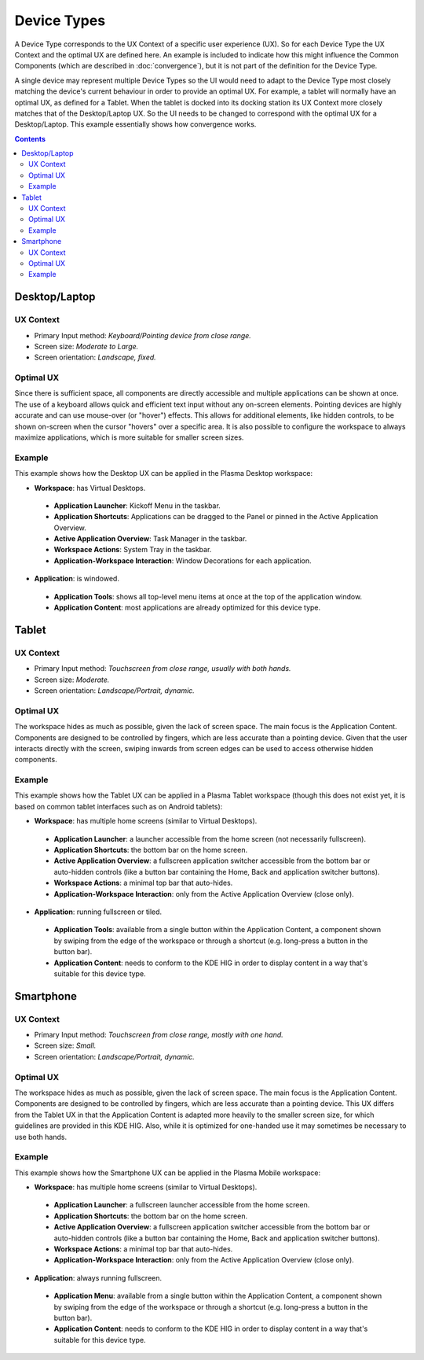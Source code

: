 Device Types
============

A Device Type corresponds to the UX Context of a specific user experience (UX).
So for each Device Type the UX Context and the optimal UX are defined here. An
example is included to indicate how this might influence the Common Components
(which are described in :doc:`convergence`), but it is not part of the
definition for the Device Type.

A single device may represent multiple Device Types so the UI would need to
adapt to the Device Type most closely matching the device's current behaviour in
order to provide an optimal UX. For example, a tablet will normally have an
optimal UX, as defined for a Tablet. When the tablet is docked into its
docking station its UX Context more closely matches that of the Desktop/Laptop
UX. So the UI needs to be changed to correspond with the optimal UX for a
Desktop/Laptop. This example essentially shows how convergence works.

.. contents:: :depth: 2

Desktop/Laptop
--------------

UX Context
^^^^^^^^^^
- Primary Input method: *Keyboard/Pointing device from close range.*
- Screen size: *Moderate to Large.*
- Screen orientation: *Landscape, fixed.*

Optimal UX
^^^^^^^^^^
Since there is sufficient space, all components are directly accessible and
multiple applications can be shown at once. The use of a keyboard allows quick
and efficient text input without any on-screen elements. Pointing devices are
highly accurate and can use mouse-over (or "hover") effects. This allows for
additional elements, like hidden controls, to be shown on-screen when the cursor
"hovers" over a specific area. It is also possible to configure the workspace to
always maximize applications, which is more suitable for smaller screen sizes.

Example
^^^^^^^
This example shows how the Desktop UX can be applied in the Plasma Desktop
workspace:

- **Workspace**: has Virtual Desktops.

 - **Application Launcher**: Kickoff Menu in the taskbar.
 - **Application Shortcuts**: Applications can be dragged to the Panel or
   pinned in the Active Application Overview.
 - **Active Application Overview**: Task Manager in the taskbar.
 - **Workspace Actions**: System Tray in the taskbar.
 - **Application-Workspace Interaction**: Window Decorations for each
   application.

- **Application**: is windowed.

 - **Application Tools**: shows all top-level menu items at once at the top of
   the application window.
 - **Application Content**: most applications are already optimized for this
   device type.

.. figure:: /img/Desktop_UX.png
   :scale: 25%
   :alt: Example of the Desktop UX in the Plasma Desktop

Tablet
------

UX Context
^^^^^^^^^^
- Primary Input method: *Touchscreen from close range, usually with both hands.*
- Screen size: *Moderate.*
- Screen orientation: *Landscape/Portrait, dynamic.*

Optimal UX
^^^^^^^^^^
The workspace hides as much as possible, given the lack of screen space. The
main focus is the Application Content. Components are designed to be controlled
by fingers, which are less accurate than a pointing device. Given that the user
interacts directly with the screen, swiping inwards from screen edges can be
used to access otherwise hidden components.

Example
^^^^^^^
This example shows how the Tablet UX can be applied in a Plasma Tablet workspace
(though this does not exist yet, it is based on common tablet interfaces such as
on Android tablets):

- **Workspace**: has multiple home screens (similar to Virtual Desktops).

 - **Application Launcher**: a launcher accessible from the home screen (not
   necessarily fullscreen).
 - **Application Shortcuts**: the bottom bar on the home screen.
 - **Active Application Overview**: a fullscreen application switcher accessible
   from the bottom bar or auto-hidden controls (like a button bar containing the
   Home, Back and application switcher buttons).
 - **Workspace Actions**: a minimal top bar that auto-hides.
 - **Application-Workspace Interaction**: only from the Active Application
   Overview (close only).

- **Application**: running fullscreen or tiled.

 - **Application Tools**: available from a single button within the Application
   Content, a component shown by swiping from the edge of the workspace or
   through a shortcut (e.g. long-press a button in the button bar).
 - **Application Content**: needs to conform to the KDE HIG in order to display
   content in a way that's suitable for this device type.

Smartphone
----------

UX Context
^^^^^^^^^^
- Primary Input method: *Touchscreen from close range, mostly with one hand.*
- Screen size: *Small.*
- Screen orientation: *Landscape/Portrait, dynamic.*

Optimal UX
^^^^^^^^^^
The workspace hides as much as possible, given the lack of screen space. The
main focus is the Application Content. Components are designed to be controlled
by fingers, which are less accurate than a pointing device. This UX differs from
the Tablet UX in that the Application Content is adapted more heavily to the
smaller screen size, for which guidelines are provided in this KDE HIG. Also,
while it is optimized for one-handed use it may sometimes be necessary to use
both hands.

Example
^^^^^^^
This example shows how the Smartphone UX can be applied in the Plasma Mobile
workspace:

- **Workspace**: has multiple home screens (similar to Virtual Desktops).

 - **Application Launcher**: a fullscreen launcher accessible from the home
   screen.
 - **Application Shortcuts**: the bottom bar on the home screen.
 - **Active Application Overview**:  a fullscreen application switcher
   accessible from the bottom bar or auto-hidden controls (like a button bar
   containing the Home, Back and application switcher buttons).
 - **Workspace Actions**: a minimal top bar that auto-hides.
 - **Application-Workspace Interaction**: only from the Active Application
   Overview (close only).

- **Application**: always running fullscreen.

 - **Application Menu**: available from a single button within the Application
   Content, a component shown by swiping from the edge of the workspace or
   through a shortcut (e.g. long-press a button in the button bar).
 - **Application Content**: needs to conform to the KDE HIG in order to display
   content in a way that's suitable for this device type.
